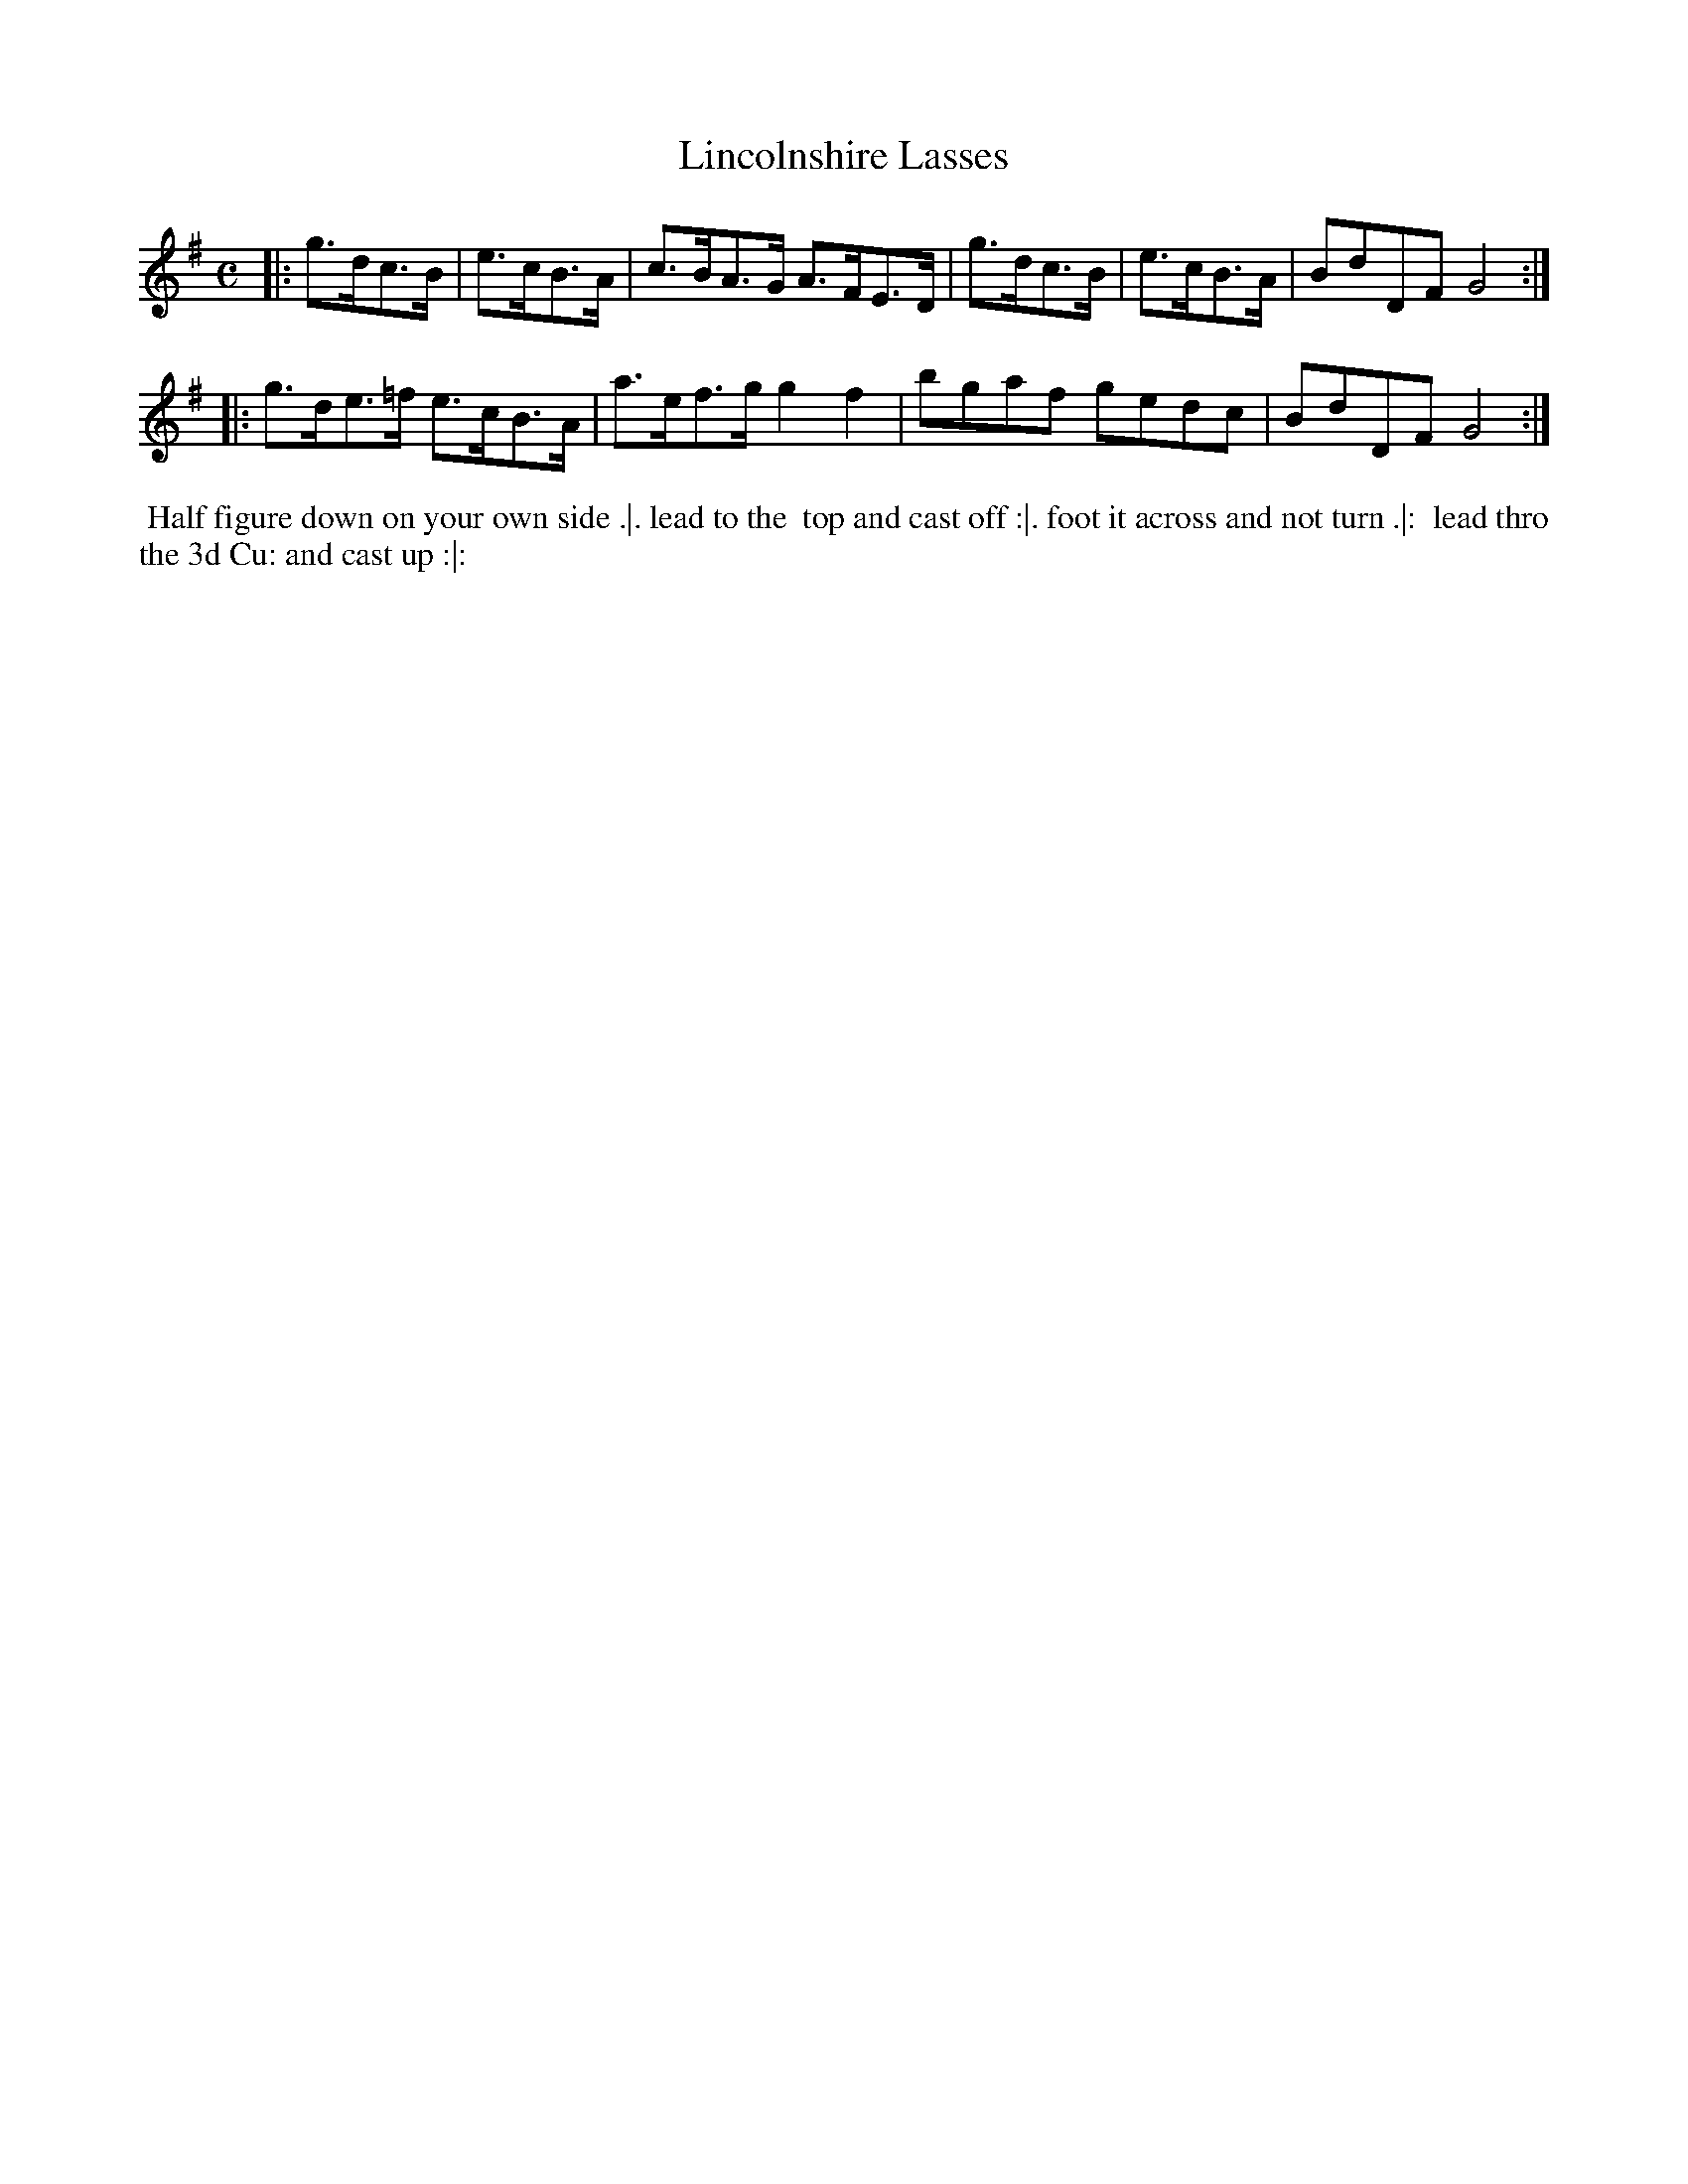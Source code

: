 X: 098
T: Lincolnshire Lasses
%R: hornpipe
Z: 2014 John Chambers <jc:trillian.mit.edu>
B: Thompson "Twenty four Country Dances for the Year 1762" p.49 #2
F: http://www.vwml.org/browse/browse-collections-dance-tune-books/browse-thompsons1762# 2014-8-11
M: C
L: 1/8
K: G
|:\
g>dc>B | e>cB>A | c>BA>G A>FE>D |\
g>dc>B | e>cB>A | BdDF G4 :|
|:\
g>de>=f e>cB>A | a>ef>g g2f2 |\
bgaf gedc | BdDF G4 :|
% - - - - - - - - - - - - - - - - - - - - - - - - -
%%begintext align
%% Half figure down on your own side .|. lead to the
%% top and cast off :|. foot it across and not turn .|:
%% lead thro the 3d Cu: and cast up :|:
%%endtext
% - - - - - - - - - - - - - - - - - - - - - - - - -
